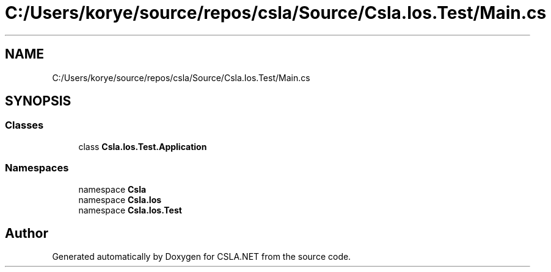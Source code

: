 .TH "C:/Users/korye/source/repos/csla/Source/Csla.Ios.Test/Main.cs" 3 "Wed Jul 21 2021" "Version 5.4.2" "CSLA.NET" \" -*- nroff -*-
.ad l
.nh
.SH NAME
C:/Users/korye/source/repos/csla/Source/Csla.Ios.Test/Main.cs
.SH SYNOPSIS
.br
.PP
.SS "Classes"

.in +1c
.ti -1c
.RI "class \fBCsla\&.Ios\&.Test\&.Application\fP"
.br
.in -1c
.SS "Namespaces"

.in +1c
.ti -1c
.RI "namespace \fBCsla\fP"
.br
.ti -1c
.RI "namespace \fBCsla\&.Ios\fP"
.br
.ti -1c
.RI "namespace \fBCsla\&.Ios\&.Test\fP"
.br
.in -1c
.SH "Author"
.PP 
Generated automatically by Doxygen for CSLA\&.NET from the source code\&.

